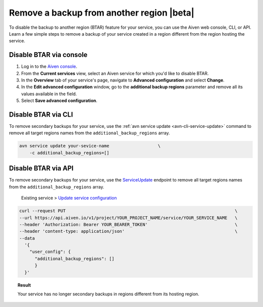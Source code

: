 Remove a backup from another region |beta|
==========================================

To disable the backup to another region (BTAR) feature for your service, you can use the Aiven web console, CLI, or API. Learn a few simple steps to remove a backup of your service created in a region different from the region hosting the service.

Disable BTAR via console
------------------------

1. Log in to the `Aiven console <https://console.aiven.io/>`_.
2. From the **Current services** view, select an Aiven service for which you'd like to disable BTAR.
3. In the **Overview** tab of your service's page, navigate to **Advanced configuration** and select **Change**.
4. In the **Edit advanced configuration** window, go to the **additional backup regions** parameter and remove all its values available in the field.
5. Select **Save advanced configuration**.

Disable BTAR via CLI
--------------------

To remove secondary backups for your service, use the :ref:`avn service update <avn-cli-service-update>` command to remove all target regions names from the ``additional_backup_regions`` array.

.. code-block:: bash

    avn service update your-sevice-name                   \
        -c additional_backup_regions=[]

Disable BTAR via API
--------------------

To remove secondary backups for your service, use the `ServiceUpdate <https://api.aiven.io/doc/#tag/Service/operation/ServiceUpdate>`_ endpoint to remove all target regions names from the ``additional_backup_regions`` array.

    Existing service > `Update service configuration <https://api.aiven.io/doc/#tag/Service/operation/ServiceUpdate>`_

.. code-block:: bash

    curl --request PUT                                                                  \
    --url https://api.aiven.io/v1/project/YOUR_PROJECT_NAME/service/YOUR_SERVICE_NAME   \
    --header 'Authorization: Bearer YOUR_BEARER_TOKEN'                                  \
    --header 'content-type: application/json'                                           \
    --data
      '{
        "user_config": {
          "additional_backup_regions": []
          }
      }'

.. topic:: Result

   Your service has no longer secondary backups in regions different from its hosting region.
